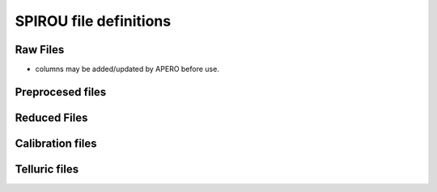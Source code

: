 
********************************************************************************
SPIROU file definitions
********************************************************************************


================================================================================
Raw Files
================================================================================


.. csv-table:: Raw Files file definition table
   :file: spirou_raw_file.csv


* columns may be added/updated by APERO before use.


================================================================================
Preprocesed files
================================================================================


.. csv-table:: Preprocesed files file definition table
   :file: spirou_pp_file.csv


================================================================================
Reduced Files
================================================================================


.. csv-table:: Reduced Files file definition table
   :file: spirou_red_file.csv


================================================================================
Calibration files
================================================================================


.. csv-table:: Calibration files file definition table
   :file: spirou_calib_file.csv


================================================================================
Telluric files
================================================================================


.. csv-table:: Telluric files file definition table
   :file: spirou_tellu_file.csv

